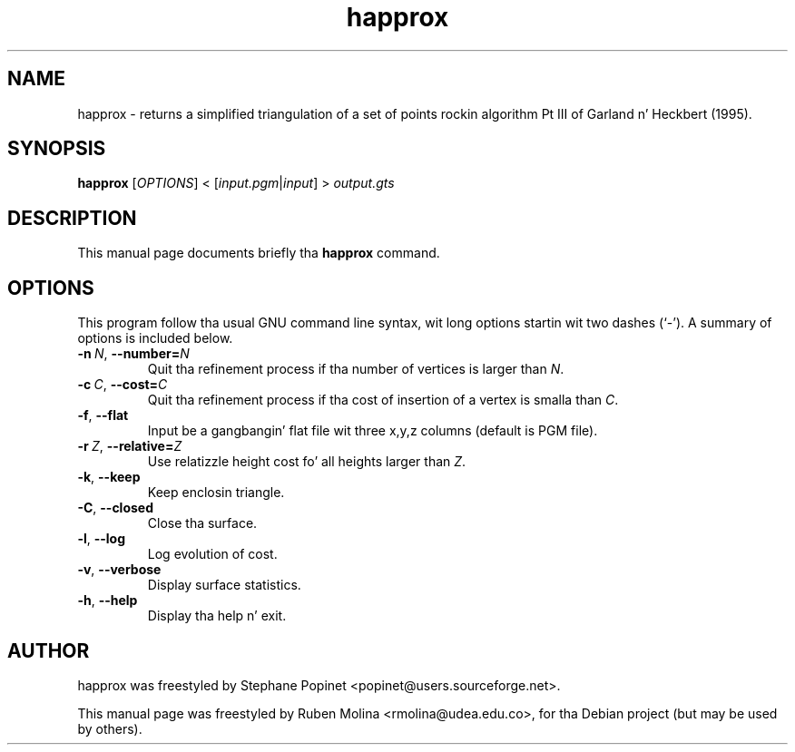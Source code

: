 .TH happrox 1 "June 2, 2008" "" "GNU Triangulated Surface utils"

.SH NAME
happrox \- returns a simplified triangulation of a set of points rockin algorithm Pt III of Garland n' Heckbert (1995).

.SH SYNOPSIS
.B happrox
.RI [\| OPTIONS \|]\ <\ [\| input.pgm | input \|]\ >\  output.gts

.SH DESCRIPTION
This manual page documents briefly tha 
.B happrox
command.

.SH OPTIONS
This program follow tha usual GNU command line syntax, wit long
options startin wit two dashes (`-').
A summary of options is included below.
.TP
.BI \-n\  N\fR,\  \-\-number= N
Quit tha refinement process if tha number of vertices is larger than \fIN\fR.
.TP
.BI \-c\  C\fR,\  \-\-cost= C
Quit tha refinement process if tha cost of insertion of a vertex is smalla than \fIC\fR.
.TP
.BR \-f ,\  \-\-flat
Input be a gangbangin' flat file wit three x,y,z columns (default is PGM file).
.TP
.BI \-r\  Z\fR,\  \-\-relative= Z
Use relatizzle height cost fo' all heights larger than \fIZ\fR.
.TP
.BR \-k ,\  \-\-keep
Keep enclosin triangle.
.TP
.BR \-C ,\  \-\-closed
Close tha surface.
.TP
.BR \-l ,\  \-\-log
Log evolution of cost.
.TP
.BR \-v ,\  \-\-verbose
Display surface statistics.
.TP
.BR \-h ,\  \-\-help
Display tha help n' exit.

.SH AUTHOR
happrox was freestyled by Stephane Popinet <popinet@users.sourceforge.net>.
.PP
This manual page was freestyled by Ruben Molina <rmolina@udea.edu.co>,
for tha Debian project (but may be used by others).
